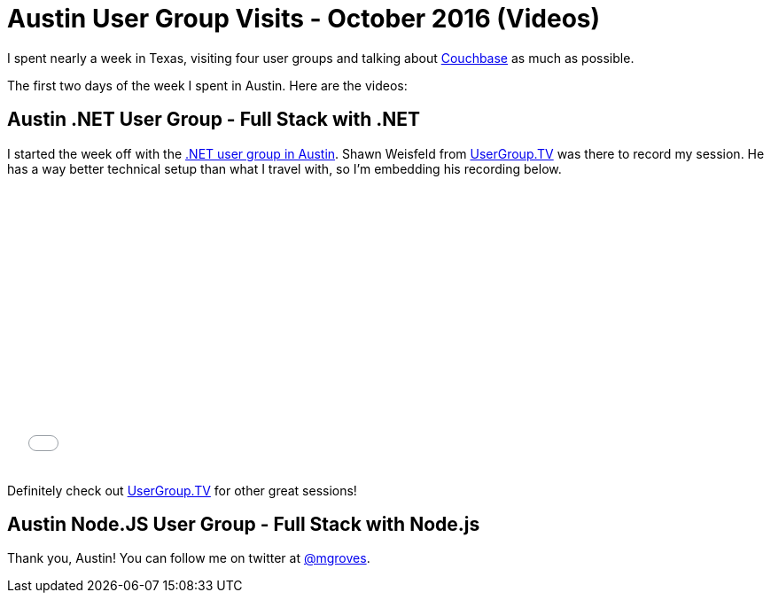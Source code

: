 = Austin User Group Visits - October 2016 (Videos)

I spent nearly a week in Texas, visiting four user groups and talking about link:http://developer.couchbase.com/documentation/server/current/introduction/intro.html?utm_source=blogs&utm_medium=link&utm_campaign=blogs[Couchbase] as much as possible.

The first two days of the week I spent in Austin. Here are the videos:

== Austin .NET User Group - Full Stack with .NET

I started the week off with the link:http://adnug.org/Home/october-10-2016-full-stack-development-with-net-and-nosql/[.NET user group in Austin]. Shawn Weisfeld from link:http://usergroup.tv/videos/full-stack-development-with-net-and-nosql[UserGroup.TV] was there to record my session. He has a way better technical setup than what I travel with, so I'm embedding his recording below.

+++
<iframe src="//player.vimeo.com/video/187158392" width="567" height="318" frameborder="0" webkitallowfullscreen mozallowfullscreen allowfullscreen></iframe>
+++

Definitely check out link:http://usergroup.tv/[UserGroup.TV] for other great sessions!

== Austin Node.JS User Group - Full Stack with Node.js



Thank you, Austin! You can follow me on twitter at link:https://twitter.com/mgroves[@mgroves].